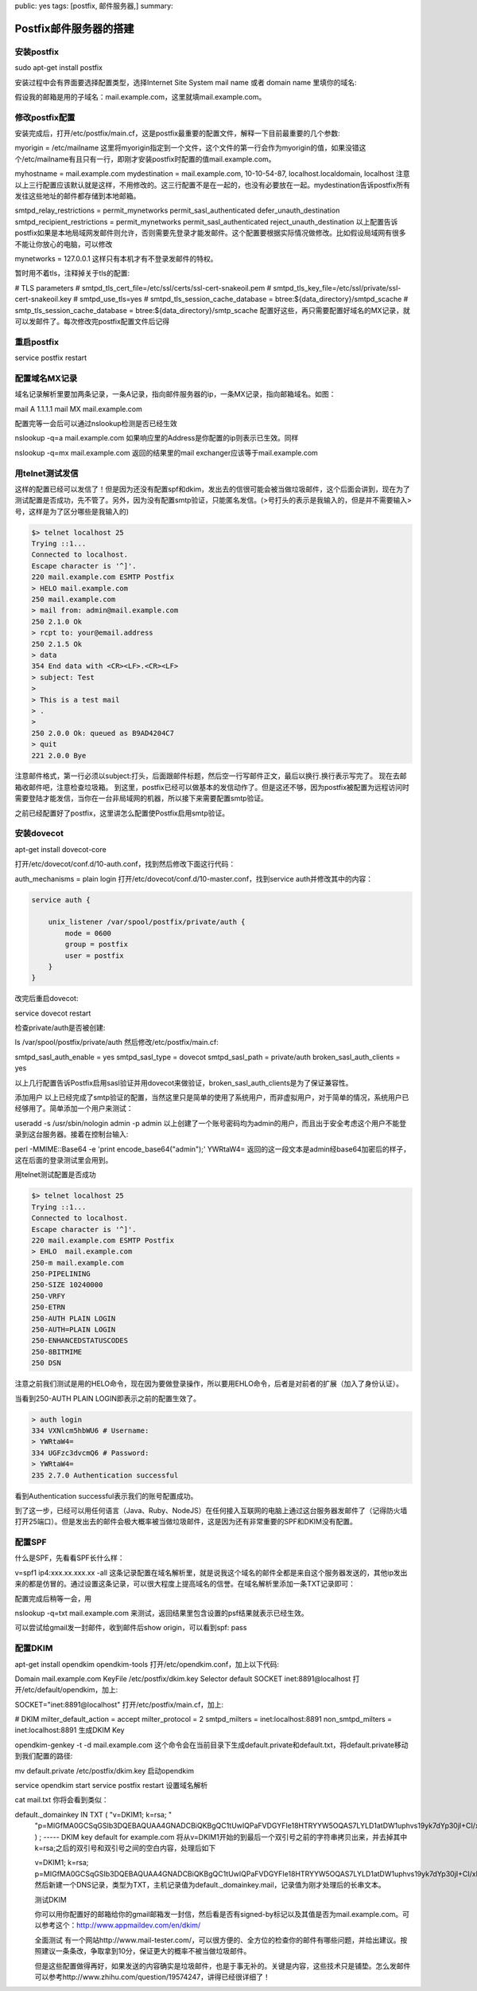 public: yes
tags: [postfix, 邮件服务器,]
summary: 

Postfix邮件服务器的搭建
==============================


安装postfix
------------------------------------------------------------------------------------ 
sudo apt-get install postfix

安装过程中会有界面要选择配置类型，选择Internet Site
System mail name 或者 domain name 里填你的域名:

假设我的邮箱是用的子域名：mail.example.com，这里就填mail.example.com。

修改postfix配置
------------------------------------------------------------------------------------ 

安装完成后，打开/etc/postfix/main.cf，这是postfix最重要的配置文件，解释一下目前最重要的几个参数:

myorigin = /etc/mailname
这里将myorigin指定到一个文件，这个文件的第一行会作为myorigin的值，如果没错这个/etc/mailname有且只有一行，即刚才安装postfix时配置的值mail.example.com。

myhostname = mail.example.com
mydestination = mail.example.com, 10-10-54-87, localhost.localdomain, localhost
注意以上三行配置应该默认就是这样，不用修改的。这三行配置不是在一起的，也没有必要放在一起。mydestination告诉postfix所有发往这些地址的邮件都存储到本地邮箱。

smtpd_relay_restrictions = permit_mynetworks permit_sasl_authenticated defer_unauth_destination
smtpd_recipient_restrictions = permit_mynetworks permit_sasl_authenticated reject_unauth_destination
以上配置告诉postfix如果是本地局域网发邮件则允许，否则需要先登录才能发邮件。这个配置要根据实际情况做修改。比如假设局域网有很多不能让你放心的电脑，可以修改

mynetworks = 127.0.0.1
这样只有本机才有不登录发邮件的特权。

暂时用不着tls，注释掉关于tls的配置:

# TLS parameters
# smtpd_tls_cert_file=/etc/ssl/certs/ssl-cert-snakeoil.pem
# smtpd_tls_key_file=/etc/ssl/private/ssl-cert-snakeoil.key
# smtpd_use_tls=yes
# smtpd_tls_session_cache_database = btree:${data_directory}/smtpd_scache
# smtp_tls_session_cache_database = btree:${data_directory}/smtp_scache
配置好这些，再只需要配置好域名的MX记录，就可以发邮件了。每次修改完postfix配置文件后记得


重启postfix
------------------------------------------------------------------------------------ 
service postfix restart


配置域名MX记录
------------------------------------------------------------------------------------ 

域名记录解析里要加两条记录，一条A记录，指向邮件服务器的ip，一条MX记录，指向邮箱域名。如图：

mail  A     1.1.1.1
mail  MX    mail.example.com

配置完等一会后可以通过nslookup检测是否已经生效

nslookup -q=a mail.example.com
如果响应里的Address是你配置的ip则表示已生效。同样

nslookup -q=mx mail.example.com
返回的结果里的mail exchanger应该等于mail.example.com

用telnet测试发信
------------------------------------------------------------------------------------ 

这样的配置已经可以发信了！但是因为还没有配置spf和dkim，发出去的信很可能会被当做垃圾邮件，这个后面会讲到，现在为了测试配置是否成功，先不管了。另外，因为没有配置smtp验证，只能匿名发信。(>号打头的表示是我输入的，但是并不需要输入>号，这样是为了区分哪些是我输入的)


.. code-block:: bash

    $> telnet localhost 25
    Trying ::1...
    Connected to localhost.
    Escape character is '^]'.
    220 mail.example.com ESMTP Postfix
    > HELO mail.example.com
    250 mail.example.com
    > mail from: admin@mail.example.com
    250 2.1.0 Ok
    > rcpt to: your@email.address
    250 2.1.5 Ok
    > data
    354 End data with <CR><LF>.<CR><LF>
    > subject: Test
    >   
    > This is a test mail
    > .
    > 
    250 2.0.0 Ok: queued as B9AD4204C7
    > quit
    221 2.0.0 Bye

注意邮件格式，第一行必须以subject:打头，后面跟邮件标题，然后空一行写邮件正文，最后以换行.换行表示写完了。
现在去邮箱收邮件吧，注意检查垃圾箱。
到这里，postfix已经可以做基本的发信动作了。但是这还不够，因为postfix被配置为远程访问时需要登陆才能发信，当你在一台非局域网的机器，所以接下来需要配置smtp验证。


之前已经配置好了postfix，这里讲怎么配置使Postfix启用smtp验证。


安装dovecot
---------------------------------------
apt-get install dovecot-core

打开/etc/dovecot/conf.d/10-auth.conf，找到然后修改下面这行代码：

auth_mechanisms = plain login
打开/etc/dovecot/conf.d/10-master.conf，找到service auth并修改其中的内容：

.. code-block:: bash

    service auth {

        unix_listener /var/spool/postfix/private/auth {
            mode = 0600
            group = postfix
            user = postfix
        }
    }


改完后重启dovecot:

service dovecot restart

检查private/auth是否被创建:

ls /var/spool/postfix/private/auth
然后修改/etc/postfix/main.cf:

smtpd_sasl_auth_enable = yes
smtpd_sasl_type = dovecot
smtpd_sasl_path = private/auth
broken_sasl_auth_clients = yes

以上几行配置告诉Postfix启用sasl验证并用dovecot来做验证，broken_sasl_auth_clients是为了保证兼容性。

添加用户
以上已经完成了smtp验证的配置，当然这里只是简单的使用了系统用户，而非虚拟用户，对于简单的情况，系统用户已经够用了。简单添加一个用户来测试：

useradd -s /usr/sbin/nologin admin -p admin
以上创建了一个账号密码均为admin的用户，而且出于安全考虑这个用户不能登录到这台服务器。接着在控制台输入:

perl -MMIME::Base64 -e 'print encode_base64("admin");'
YWRtaW4=
返回的这一段文本是admin经base64加密后的样子，这在后面的登录测试里会用到。

用telnet测试配置是否成功

.. code-block:: bash

    $> telnet localhost 25
    Trying ::1...
    Connected to localhost.
    Escape character is '^]'.
    220 mail.example.com ESMTP Postfix
    > EHLO  mail.example.com
    250-m mail.example.com
    250-PIPELINING
    250-SIZE 10240000
    250-VRFY
    250-ETRN
    250-AUTH PLAIN LOGIN
    250-AUTH=PLAIN LOGIN
    250-ENHANCEDSTATUSCODES
    250-8BITMIME
    250 DSN

注意之前我们测试是用的HELO命令，现在因为要做登录操作，所以要用EHLO命令，后者是对前者的扩展（加入了身份认证）。

当看到250-AUTH PLAIN LOGIN即表示之前的配置生效了。

.. code-block:: bash

    > auth login
    334 VXNlcm5hbWU6 # Username:
    > YWRtaW4=
    334 UGFzc3dvcmQ6 # Password:
    > YWRtaW4=
    235 2.7.0 Authentication successful

看到Authentication successful表示我们的账号配置成功。

到了这一步，已经可以用任何语言（Java、Ruby、NodeJS）在任何接入互联网的电脑上通过这台服务器发邮件了（记得防火墙打开25端口）。但是发出去的邮件会极大概率被当做垃圾邮件，这是因为还有非常重要的SPF和DKIM没有配置。


配置SPF
------------------------------------------------------------------------------------ 

什么是SPF，先看看SPF长什么样：

v=spf1 ip4:xxx.xx.xxx.xx -all
这条记录配置在域名解析里，就是说我这个域名的邮件全都是来自这个服务器发送的，其他ip发出来的都是仿冒的。通过设置这条记录，可以很大程度上提高域名的信誉。在域名解析里添加一条TXT记录即可：

配置完成后稍等一会，用

nslookup -q=txt mail.example.com
来测试，返回结果里包含设置的psf结果就表示已经生效。

可以尝试给gmail发一封邮件，收到邮件后show origin，可以看到spf: pass

配置DKIM
------------------------------------------------------------------------------------ 

apt-get install opendkim opendkim-tools
打开/etc/opendkim.conf，加上以下代码:

Domain          mail.example.com
KeyFile         /etc/postfix/dkim.key
Selector        default
SOCKET          inet:8891@localhost
打开/etc/default/opendkim，加上:

SOCKET="inet:8891@localhost"
打开/etc/postfix/main.cf，加上:

# DKIM
milter_default_action = accept
milter_protocol = 2
smtpd_milters = inet:localhost:8891
non_smtpd_milters = inet:localhost:8891
生成DKIM Key

opendkim-genkey -t -d mail.example.com
这个命令会在当前目录下生成default.private和default.txt，将default.private移动到我们配置的路径:

mv default.private /etc/postfix/dkim.key
启动opendkim

service opendkim start
service postfix restart
设置域名解析

cat mail.txt
你将会看到类似：

default._domainkey  IN  TXT ( "v=DKIM1; k=rsa; "
  "p=MIGfMA0GCSqGSIb3DQEBAQUAA4GNADCBiQKBgQC1tUwIQPaFVDGYFIe18HTRYYW5OQAS7LYLD1atDW1uphvs19yk7dYp30jI+CI/xNeCje4en0umd5eVTaYxQV2h6va0lqBtD6xCYqvUbVnjAcf+6iyyiQzzN6rOYcVsBmsX/0IjxDBqQDYD5L9JDXiwkI6pPiOMKAwqtUXoFm6sCQIDAQAB" )  ; ----- DKIM key default for example.com
  将从v=DKIM1开始的到最后一个双引号之前的字符串拷贝出来，并去掉其中k=rsa;之后的双引号和双引号之间的空白内容，处理后如下

  v=DKIM1; k=rsa; p=MIGfMA0GCSqGSIb3DQEBAQUAA4GNADCBiQKBgQC1tUwIQPaFVDGYFIe18HTRYYW5OQAS7LYLD1atDW1uphvs19yk7dYp30jI+CI/xNeCje4en0umd5eVTaYxQV2h6va0lqBtD6xCYqvUbVnjAcf+6iyyiQzzN6rOYcVsBmsX/0IjxDBqQDYD5L9JDXiwkI6pPiOMKAwqtUXoFm6sCQIDAQAB
  然后新建一个DNS记录，类型为TXT，主机记录值为default._domainkey.mail，记录值为刚才处理后的长串文本。

  测试DKIM

  你可以用你配置好的邮箱给你的gmail邮箱发一封信，然后看是否有signed-by标记以及其值是否为mail.example.com。可以参考这个：http://www.appmaildev.com/en/dkim/

  全面测试
  有一个网站http://www.mail-tester.com/，可以很方便的、全方位的检查你的邮件有哪些问题，并给出建议。按照建议一条条改，争取拿到10分，保证更大的概率不被当做垃圾邮件。

  但是这些配置做得再好，如果发送的内容确实是垃圾邮件，也是于事无补的。关键是内容，这些技术只是铺垫。怎么发邮件可以参考http://www.zhihu.com/question/19574247，讲得已经很详细了！
